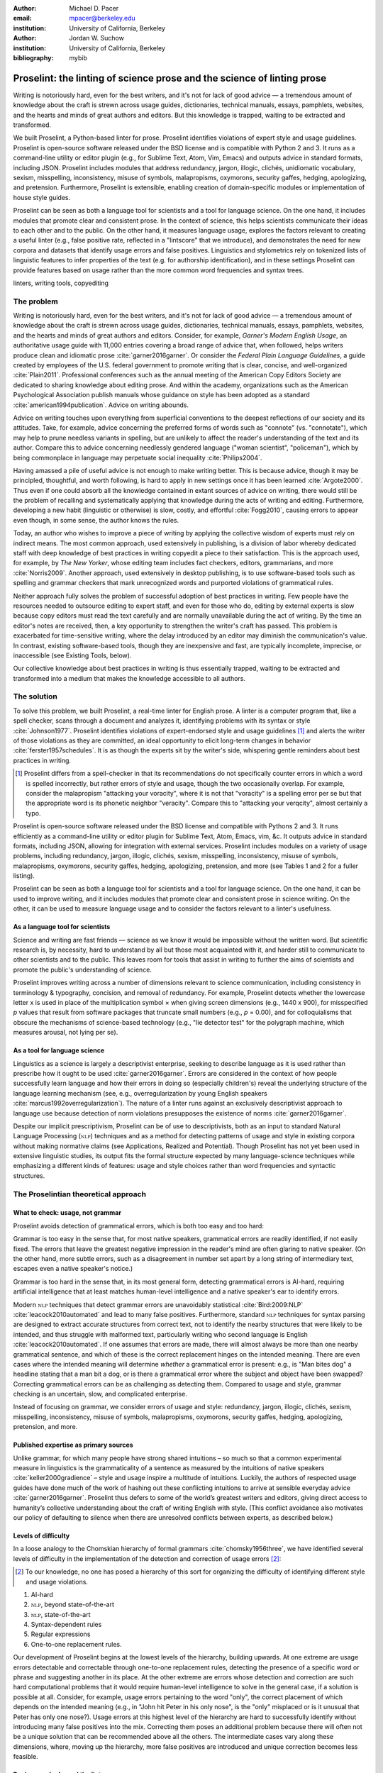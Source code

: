 :author: Michael D. Pacer
:email: mpacer@berkeley.edu
:institution: University of California, Berkeley

:author: Jordan W. Suchow
:institution: University of California, Berkeley

:bibliography: mybib

========================================================================
Proselint: the linting of science prose and the science of linting prose
========================================================================

.. class:: abstract

   Writing is notoriously hard, even for the best writers, and it's not for lack of good advice — a tremendous amount of knowledge about the craft is strewn across usage guides, dictionaries, technical manuals, essays, pamphlets, websites, and the hearts and minds of great authors and editors. But this knowledge is trapped, waiting to be extracted and transformed.

   We built Proselint, a Python-based linter for prose. Proselint identifies violations of expert style and usage guidelines. Proselint is open-source software released under the BSD license and is compatible with Python 2 and 3. It runs as a command-line utility or editor plugin (e.g., for Sublime Text, Atom, Vim, Emacs) and outputs advice in standard formats, including JSON. Proselint includes modules that address redundancy, jargon, illogic, clichés, unidiomatic vocabulary, sexism, misspelling, inconsistency, misuse of symbols, malapropisms, oxymorons, security gaffes, hedging, apologizing, and pretension. Furthermore, Proselint is extensible, enabling creation of domain-specific modules or implementation of house style guides.

   Proselint can be seen as both a language tool for scientists and a tool for language science. On the one hand, it includes modules that promote clear and consistent prose. In the context of science, this helps scientists communicate their ideas to each other and to the public. On the other hand, it measures language usage, explores the factors relevant to creating a useful linter (e.g., false positive rate, reflected in a "lintscore" that we introduce), and demonstrates the need for new corpora and datasets that identify usage errors and false positives. Linguistics and stylometrics rely on tokenized lists of linguistic features to infer properties of the text (e.g. for authorship identification), and in these settings Proselint can provide features based on usage rather than the more common word frequencies and syntax trees.

.. class:: keywords

   linters, writing tools, copyediting

The problem
===========

Writing is notoriously hard, even for the best writers, and it's not for lack of good advice — a tremendous amount of knowledge about the craft is strewn across usage guides, dictionaries, technical manuals, essays, pamphlets, websites, and the hearts and minds of great authors and editors. Consider, for example, *Garner's Modern English Usage*, an authoritative usage guide with 11,000 entries covering a broad range of advice that, when followed, helps writers produce clean and idiomatic prose :cite:`garner2016garner`. Or consider the *Federal Plain Language Guidelines*, a guide created by employees of the U.S. federal government to promote writing that is clear, concise, and well-organized :cite:`Plain2011`. Professional conferences such as the annual meeting of the American Copy Editors Society are dedicated to sharing knowledge about editing prose. And within the academy, organizations such as the American Psychological Association publish manuals whose guidance on style has been adopted as a standard :cite:`american1994publication`. Advice on writing abounds.

Advice on writing touches upon everything from superficial conventions to the deepest reflections of our society and its attitudes. Take, for example, advice concerning the preferred forms of words such as "connote" (vs. "connotate"), which may help to prune needless variants in spelling, but are unlikely to affect the reader's understanding of the text and its author. Compare this to advice concerning needlessly gendered language ("woman scientist", "policeman"), which by being commonplace in language may perpetuate social inequality :cite:`Philips2004`.

Having amassed a pile of useful advice is not enough to make writing better. This is because advice, though it may be principled, thoughtful, and worth following, is hard to apply in new settings once it has been learned :cite:`Argote2000`. Thus even if one could absorb all the knowledge contained in extant sources of advice on writing, there would still be the problem of recalling and systematically applying that knowledge during the acts of writing and editing. Furthermore, developing a new habit (linguistic or otherwise) is slow, costly, and effortful :cite:`Fogg2010`, causing errors to appear even though, in some sense, the author knows the rules.

Today, an author who wishes to improve a piece of writing by applying the collective wisdom of experts must rely on indirect means. The most common approach, used extensively in publishing, is a division of labor whereby dedicated staff with deep knowledge of best practices in writing copyedit a piece to their satisfaction. This is the approach used, for example, by *The New Yorker*, whose editing team includes fact checkers, editors, grammarians, and more :cite:`Norris2009`. Another approach, used extensively in desktop publishing, is to use software-based tools such as spelling and grammar checkers that mark unrecognized words and purported violations of grammatical rules.

Neither approach fully solves the problem of successful adoption of best practices in writing. Few people have the resources needed to outsource editing to expert staff, and even for those who do, editing by external experts is slow because copy editors must read the text carefully and are normally unavailable during the act of writing. By the time an editor's notes are received, then, a key opportunity to strengthen the writer's craft has passed. This problem is exacerbated for time-sensitive writing, where the delay introduced by an editor may diminish the communication's value. In contrast, existing software-based tools, though they are inexpensive and fast, are typically incomplete, imprecise, or inaccessible (see Existing Tools, below). 

Our collective knowledge about best practices in writing is thus essentially trapped, waiting to be extracted and transformed into a medium that makes the knowledge accessible to all authors.

The solution
============

To solve this problem, we built Proselint, a real-time linter for English prose. A linter is a computer program that, like a spell checker, scans through a document and analyzes it, identifying problems with its syntax or style :cite:`Johnson1977`. Proselint identifies violations of expert-endorsed style and usage guidelines [#]_  and alerts the writer of those violations as they are committed, an ideal opportunity to elicit long-term changes in behavior :cite:`ferster1957schedules`. It is as though the experts sit by the writer's side, whispering gentle reminders about best practices in writing.

.. [#] Proselint differs from a spell-checker in that its recommendations do not specifically counter errors in which a word is spelled incorrectly, but rather errors of style and usage, though the two occasionally overlap. For example, consider the malapropism "attacking your voracity", where it is not that "voracity" is a spelling error per se but that the appropriate word is its phonetic neighbor "veracity". Compare this to "attacking your verqcity", almost certainly a typo.

Proselint is open-source software released under the BSD license and compatible with Pythons 2 and 3. It runs efficiently as a command-line utility or editor plugin for Sublime Text, Atom, Emacs, vim, &c. It outputs advice in standard formats, including JSON, allowing for integration with external services. Proselint includes modules on a variety of usage problems, including redundancy, jargon, illogic, clichés, sexism, misspelling, inconsistency, misuse of symbols, malapropisms, oxymorons, security gaffes, hedging, apologizing, pretension, and more (see Tables 1 and 2 for a fuller listing).

Proselint can be seen as both a language tool for scientists and a tool for language science. On the one hand, it can be used to improve writing, and it includes modules that promote clear and consistent prose in science writing. On the other, it can be used to measure language usage and to consider the factors relevant to a linter's usefulness.


As a language tool for scientists
----------------------------------

Science and writing are fast friends — science as we know it would be impossible without the written word. But scientific research is, by necessity, hard to understand by all but those most acquainted with it, and harder still to communicate to other scientists and to the public. This leaves room for tools that assist in writing to further the aims of scientists and promote the public's understanding of science. 

Proselint improves writing across a number of dimensions relevant to science communication, including consistency in terminology & typography, concision, and removal of redundancy. For example, Proselint detects whether the lowercase letter x is used in place of the multiplication symbol × when giving screen dimensions (e.g., 1440 x 900), for misspecified *p* values that result from software packages that truncate small numbers (e.g., *p* = 0.00), and for colloquialisms that obscure the mechanisms of science-based technology (e.g., "lie detector test" for the polygraph machine, which measures arousal, not lying per se).

As a tool for language science
------------------------------

Linguistics as a science is largely a descriptivist enterprise, seeking to describe language as it is used rather than prescribe how it ought to be used :cite:`garner2016garner`. Errors are considered in the context of how people successfully learn language and how their errors in doing so (especially children's) reveal the underlying structure of the language learning mechanism (see, e.g.,  overregularization by young English speakers :cite:`marcus1992overregularization`). The nature of a linter runs against an exclusively descriptivist approach to language use because detection of norm violations presupposes the existence of norms :cite:`garner2016garner`.

Despite our implicit prescriptivism, Proselint can be of use to descriptivists, both as an input to standard Natural Language Processing (:math:`\textsc{nlp}`) techniques and as a method for detecting patterns of usage and style in existing corpora without making normative claims (see Applications, Realized and Potential). Though Proselint has not yet been used in extensive linguistic studies, its output fits the formal structure expected by many language-science techniques while emphasizing a different kinds of features: usage and style choices rather than word frequencies and syntactic structures.

The Proselintian theoretical approach
=====================================

What to check: usage, not grammar
---------------------------------

Proselint avoids detection of grammatical errors, which is both too easy and too hard:

Grammar is too easy in the sense that, for most native speakers, grammatical errors are readily identified, if not easily fixed. The errors that leave the greatest negative impression in the reader's mind are often glaring to native speaker. (On the other hand, more subtle errors, such as a disagreement in number set apart by a long string of intermediary text, escapes even a native speaker's notice.)

Grammar is too hard in the sense that, in its most general form, detecting grammatical errors is AI-hard, requiring artificial intelligence that at least matches human-level intelligence and a native speaker's ear to identify errors. 

Modern :math:`\textsc{nlp}` techniques that detect grammar errors are unavoidably statistical :cite:`Bird:2009:NLP` :cite:`leacock2010automated` and lead to many false positives. Furthermore, standard :math:`\textsc{nlp}` techniques for syntax parsing are designed to extract accurate structures from correct text, not to identify the nearby structures that were likely to be intended, and thus struggle with malformed text, particularly writing who second language is English :cite:`leacock2010automated`. If one assumes that errors are made, there will almost always be more than one nearby grammatical sentence, and which of these is the correct replacement hinges on the intended meaning. There are even cases where the intended meaning will determine *whether* a grammatical error is present: e.g., is "Man bites dog" a headline stating that a man bit a dog, or is there a grammatical error where the subject and object have been swapped? Correcting grammatical errors can be as challenging as detecting them. Compared to usage and style, grammar checking is an uncertain, slow, and complicated enterprise.

Instead of focusing on grammar, we consider errors of usage and style: redundancy, jargon, illogic, clichés, sexism, misspelling, inconsistency, misuse of symbols, malapropisms, oxymorons, security gaffes, hedging, apologizing, pretension, and more. 

Published expertise as primary sources
--------------------------------------

Unlike grammar, for which many people have strong shared intuitions – so much so that a common experimental measure in linguistics is the grammaticality of a sentence as measured by the intuitions of native speakers :cite:`keller2000gradience` – style and usage inspire a multitude of intuitions. Luckily, the authors of respected usage guides have done much of the work of hashing out these conflicting intuitions to arrive at sensible everyday advice :cite:`garner2016garner`. Proselint thus defers to some of the world’s greatest writers and editors, giving direct access to humanity’s collective understanding about the craft of writing English with style. (This conflict avoidance also motivates our policy of defaulting to silence when there are unresolved conflicts between experts, as described below.)

Levels of difficulty
--------------------

In a loose analogy to the Chomskian hierarchy of formal grammars :cite:`chomsky1956three`, we have identified several levels of difficulty in the implementation of the detection and correction of usage errors [#]_:

.. [#] To our knowledge, no one has posed a hierarchy of this sort for organizing the difficulty of identifying different style and usage violations.  

#. AI-hard
#. :math:`\textsc{nlp}`, beyond state-of-the-art
#. :math:`\textsc{nlp}`, state-of-the-art
#. Syntax-dependent rules
#. Regular expressions
#. One-to-one replacement rules. 

Our development of Proselint begins at the lowest levels of the hierarchy, building upwards. At one extreme are usage errors detectable and correctable through one-to-one replacement rules, detecting the presence of a specific word or phrase and suggesting another in its place. At the other extreme are errors whose detection and correction are such hard computational problems that it would require human-level intelligence to solve in the general case, if a solution is possible at all. Consider, for example, usage errors pertaining to the word "only", the correct placement of which depends on the intended meaning (e.g., in "John hit Peter in his only nose", is the "only" misplaced or is it unusual that Peter has only one nose?). Usage errors at this highest level of the hierarchy are hard to successfully identify without introducing many false positives into the mix. Correcting them poses an additional problem because there will often not be a unique solution that can be recommended above all the others. The intermediate cases vary along these dimensions, where, moving up the hierarchy, more false positives are introduced and unique correction becomes less feasible.

Rapiers, cudgels, and the lintscore
-----------------------------------

Any new tool, for language or otherwise, faces a challenge to its adoption: it must demonstrate that the cost of learning to use the tool is outweighed by the utility it provides. Pen & ink, paper, and the computer each enabled new modes of communication and, in doing so, provided obvious value. In contrast, tools that merely improve existing capabilities are at a comparative disadvantage because they must demonstrate a substantial improvement over the status quo. This is the case for Proselint. 

Because of this need to demonstrate utility, earlier language tools attempted to offer as much help as possible. In a sense, they wielded a cudgel, a tool that indiscriminately affects large areas of flesh. Each issue flagged might be an error, but it might instead be a false alarm. Let :math:`T` be the number of true errors, and :math:`F` be the number of false alarms (thus making :math:`T+F` the total number of flags raised by the tool). The cudgel approach attempts to maximize :math:`T`, flagging as much as possible, without considering :math:`F`. Writers who use those tools would see many genuine errors, errors that Proselint might not yet detect. However, their emphasis on maximizing :math:`T` at the expense of :math:`F` is to their detriment. These tools raise so many false alarms that their advice cannot be trusted: writers must weigh each proposed error.

Proselint aims to be not a cudgel, but a rapier, a tool that pinpoints weak spots and strikes where it will make the most impact. With Proselint, we aim for a tool so precise that it becomes possible to unquestioningly adopt its recommendations and still come out ahead with stronger, tighter prose. Better to be quiet and authoritative than loud and unreliable. 

To achieve this, we penalize false positives :math:`F` by evaluating Proselint in terms of its *lintscore*. The lintscore gives a point for every true positive (:math:`T`) and penalizes on the basis of the false-positive rate :math:`\alpha = \frac{F}{T+F}`. The lintscore is given by

.. math::
    l(T,F;k) = T(1-\alpha)^k,

where :math:`k` is a parameter controlling the strength of the :math:`1-\alpha` penalty. Note that our lintscore is not a readability metric, but rather a metric by which prose linters can be evaluated, using notions from signal detection theory (false positives) as an indirect measure of trustworthiness.

We can also develop a lintscore for documents with unknown empirical false-positive rates. We can accomplish this by asking about the expected best-case lintscore, but penalizing the result by a false-positive rate estimated from a related corpus of documents. This is sufficient to build a probabilistic model of the problem as a collection of independent identically distributed Bernoulli random variables. Suppose each flag produces a false positive with probability equal to the estimated false positive rate (:math:`\hat{\alpha}=\frac{\hat{F}}{\hat{T}+\hat{F}}`). For :math:`N` flags, the probability that every flag is correct is :math:`(1-\hat{\alpha})^N`. Multipying this by the best-case number of true positives (i.e., :math:`T\equiv N`) gives :math:`N(1-\hat{\alpha})^N`. This has the same form as our standard lintscore, but with :math:`\hat{\alpha}` as the estimated :math:`\alpha` and :math:`k` as the best-case number of successes (:math:`k\equiv N`).

The advice
==========

Proselint is built around advice derived from works by Bryan Garner, David Foster Wallace, Chuck Palahniuk, Steve Pinker, Mary Norris, Mark Twain, Elmore Leonard, George Orwell, Matthew Butterick, William Strunk, E.B. White, Philip Corbett, Ernest Gowers, and the editorial staff of the world’s finest literary magazines and newspapers, among others. [#]_ 

.. [#] Proselint has not been endorsed by these individuals; we have merely implemented their words in code.

Our standard for inclusion of a new rule is that it should be accompanied by an appropriate citation from a recognized expert on language usage. Though we have no explicit criteria for what makes a citation appropriate, we have, in practice, given greater weight to works from well-established publishers and those widely cited as reliable sources of advice. The choice of which rules to implement is ultimately a question of feasibility of implementation, utility, and preference, and our guiding preference is to make Proselint as widely useful as possible with the minimum amount of customization. 

Though it has not arisen, in the case of unresolved conflicts between advice from multiple sources, our default is to exclude all forms of the advice, under the logic that it is unreasonable to hold users of Proselint to a higher standard than the experts, at least one of whom endorses the user's usage choice.

We aim to have excellent defaults without hampering adaptability to user's personal preferences, and thus designed Proselint so that it can be customized either by adding new rules or by excluding existing rules through a configuration file.

Examples of some rules
----------------------

Tables 1 and 2 list much of the advice that Proselint currently implements. The following examples are meant to give a taste of this advice:

#. Detecting the word "agendize", Proselint notes, "agendize is jargon, could you replace it with something more standard?" :cite:`garner2016garner`

#. In response to "In recent years, an increasing number of psychologists have...", Proselint notes, "Professional narcisissm. Talk about the subject, not its study." :cite:`pinker2015sense`

#. In response to "A group of starlings...", Proselint notes "The venery term is 'murmuration'"". :cite:`garner2016garner`

.. table:: What Proselint checks. :label:`checks`

   +---------------------------------+---------------------------------------------+
   | ID                              | Description                                 |
   +=================================+=============================================+
   |``airlinese.misc``               | Avoiding jargon of the airline industry     |
   +---------------------------------+---------------------------------------------+
   |``annotations.misc``             | Catching annotations left in the text       |
   +---------------------------------+---------------------------------------------+
   |``archaism.misc``                | Avoiding archaic forms                      |
   +---------------------------------+---------------------------------------------+
   |``cliches.hell``                 | Avoiding a common cliché                    |
   +---------------------------------+---------------------------------------------+
   |``cliches.misc``                 | Avoiding clichés                            |
   +---------------------------------+---------------------------------------------+
   |``consistency.spacing``          | Consistent sentence spacing                 |
   +---------------------------------+---------------------------------------------+
   |``consistency.spelling``         | Consistent spelling                         |
   +---------------------------------+---------------------------------------------+
   |``corporate_speak.misc``         | Avoiding corporate buzzwords`               |
   +---------------------------------+---------------------------------------------+
   |``cursing.filth``                | Words to avoid                              |
   +---------------------------------+---------------------------------------------+
   |``cursing.nfl``                  | Avoiding words banned by the NFL            |
   +---------------------------------+---------------------------------------------+
   |``dates_times.am_pm``            | Using the right form for  time              |
   +---------------------------------+---------------------------------------------+
   |``dates_times.dates``            | Stylish formatting of dates                 |
   +---------------------------------+---------------------------------------------+
   |``hedging.misc``                 | Not hedging                                 |
   +---------------------------------+---------------------------------------------+
   |``hyperbole.misc``               | Not being hyperbolic                        |
   +---------------------------------+---------------------------------------------+
   |``jargon.misc``                  | Avoiding miscellaneous jargon               |
   +---------------------------------+---------------------------------------------+
   |``lexical_illusions.misc``       | Avoiding lexical illusions                  |
   +---------------------------------+---------------------------------------------+
   |``links.broken``                 | Linking only to existing sites              |
   +---------------------------------+---------------------------------------------+
   |``malapropisms.misc``            | Avoiding common malapropisms                |
   +---------------------------------+---------------------------------------------+
   |``misc.apologizing``             | Being confident                             |
   +---------------------------------+---------------------------------------------+
   |``misc.back_formations``         | Avoiding needless backformations            |
   +---------------------------------+---------------------------------------------+
   |``misc.bureaucratese``           | Avoiding bureaucratese                      |
   +---------------------------------+---------------------------------------------+
   |``misc.but``                     | Avoid starting a paragraph with "But..."    |
   +---------------------------------+---------------------------------------------+
   |``misc.capitalization``          | Capitalizing correctly                      |
   +---------------------------------+---------------------------------------------+
   |``misc.chatspeak``               | Avoiding lolling and other chatspeak        |
   +---------------------------------+---------------------------------------------+
   |``misc.commercialese``           | Avoiding commerical jargon                  |
   +---------------------------------+---------------------------------------------+
   |``misc.currency``                | Avoiding redundant currency symbols         |
   +---------------------------------+---------------------------------------------+
   |``misc.debased``                 | Avoiding debased language                   |
   +---------------------------------+---------------------------------------------+
   |``misc.false_plurals``           | Avoiding false plurals                      |
   +---------------------------------+---------------------------------------------+
   |``misc.illogic``                 | Avoiding illogical forms                    |
   +---------------------------------+---------------------------------------------+
   |``misc.inferior_superior``       | Superior to, not than                       |
   +---------------------------------+---------------------------------------------+
   |``misc.latin``                   | Avoiding overuse of Latin phrases           |
   +---------------------------------+---------------------------------------------+
   |``misc.many_a``                  | Many a singular                             |
   +---------------------------------+---------------------------------------------+
   |``misc.metaconcepts``            | Avoiding overuse of metaconcepts            |
   +---------------------------------+---------------------------------------------+
   |``misc.narcisissm``              | Talking about the subject, not its study    |
   +---------------------------------+---------------------------------------------+
   |``misc.phrasal_adjectives``      | Hyphenating phrasal adjectives              |
   +---------------------------------+---------------------------------------------+
   |``misc.preferred_forms``         | Miscellaneous preferred forms               |
   +---------------------------------+---------------------------------------------+
   |``misc.pretension``              | Avoiding being pretentious                  |
   +---------------------------------+---------------------------------------------+

.. table:: What Proselint checks (cont.). :label:`checkscont`

   +---------------------------------+---------------------------------------------+
   | ID                              | Description                                 |
   +=================================+=============================================+
   |``misc.professions``             | Calling jobs by the right name              |
   +---------------------------------+---------------------------------------------+
   |``misc.punctuation``             | Using punctuation assiduously               |
   +---------------------------------+---------------------------------------------+
   |``misc.scare_quotes``            | Using scare quotes only when needed         |
   +---------------------------------+---------------------------------------------+
   |``misc.suddenly``                | Avoiding the word suddenly                  |
   +---------------------------------+---------------------------------------------+
   |``misc.tense_present``           | Advice from Tense Present                   |
   +---------------------------------+---------------------------------------------+
   |``misc.waxed``                   | Waxing poetic                               |
   +---------------------------------+---------------------------------------------+
   |``misc.whence``                  | Using "whence"                              |
   +---------------------------------+---------------------------------------------+
   |``mixed_metaphors.misc``         | Not mixing metaphors                        |
   +---------------------------------+---------------------------------------------+
   |``mondegreens.misc``             | Avoiding mondegreen                         |
   +---------------------------------+---------------------------------------------+
   |``needless_variants.misc``       | Using the preferred form                    |
   +---------------------------------+---------------------------------------------+
   |``nonwords.misc``                | Avoid using nonwords                        |
   +---------------------------------+---------------------------------------------+
   |``oxymorons.misc``               | Avoiding oxymorons                          |
   +---------------------------------+---------------------------------------------+
   |``psychology.misc``              | Avoiding misused psychological terms        |
   +---------------------------------+---------------------------------------------+
   |``redundancy.misc``              | Avoid redundancy & saying things twice      |
   +---------------------------------+---------------------------------------------+
   |``redundancy.ras_syndrome``      | Avoiding RAS syndrome                       |
   +---------------------------------+---------------------------------------------+
   |``skunked_terms.misc``           | Avoid using skunked terms                   |
   +---------------------------------+---------------------------------------------+
   |``spelling.able_atable``         | -able vs. -atable                           |
   +---------------------------------+---------------------------------------------+
   |``spelling.able_ible``           | -able vs. -ible                             |
   +---------------------------------+---------------------------------------------+
   |``spelling.athletes``            | Spelling of athlete names                   |
   +---------------------------------+---------------------------------------------+
   |``spelling.em_im_en_in``         | -em vs. -im and -en vs. -in                 |
   +---------------------------------+---------------------------------------------+
   |``spelling.er_or``               | -er vs. -or                                 |
   +---------------------------------+---------------------------------------------+
   |``spelling.in_un``               | in- vs. un-                                 |
   +---------------------------------+---------------------------------------------+
   |``spelling.misc``                | Spelling words corectly                     |
   +---------------------------------+---------------------------------------------+
   |``security.credit_card``         | Keeping credit card numbers secret          |
   +---------------------------------+---------------------------------------------+
   |``security.password``            | Keeping passwords secret                    |
   +---------------------------------+---------------------------------------------+
   |``sexism.misc``                  | Avoiding sexist language                    |
   +---------------------------------+---------------------------------------------+
   |``terms.animal_adjectives``      | Animal adjectives                           |
   +---------------------------------+---------------------------------------------+
   |``terms.denizen_labels``         | Calling denizens by the right name          |
   +---------------------------------+---------------------------------------------+
   |``terms.eponymous_adjs``         | Calling people by the right name            |
   +---------------------------------+---------------------------------------------+
   |``terms.venery``                 | Call groups of animals by the right name    |
   +---------------------------------+---------------------------------------------+
   |``typography.diacritics``        | Using dïacríticâl marks                     |
   +---------------------------------+---------------------------------------------+
   |``typography.exclamation``       | Avoiding overuse of exclamation             |
   +---------------------------------+---------------------------------------------+
   |``typography.symbols``           | Using the right symbols                     |
   +---------------------------------+---------------------------------------------+
   |``uncomparables.misc``           | Not comparing uncomparables                 |
   +---------------------------------+---------------------------------------------+
   |``weasel_words.misc``            | Avoiding weasel words                       |
   +---------------------------------+---------------------------------------------+
   |``weasel_words.very``            | Avoiding the word "very"                    |
   +---------------------------------+---------------------------------------------+


Code: Structure & Performance
=============================

Rule modules
------------

Proselint rules are organized into modules that reflect the structure of language advice found in usage guides :cite:`garner2016garner`. For example, Proselint includes a module ``terms`` that encourages expressive vocabulary by flagging use of unidiomatic and generic terms, with submodules for categories of terms found as entries in usage guides. For example, one such submodule, ``terms.venery``, pertains to *venery terms*, which arose from hunting tradition and describe groups of animals of a particular species — a "pride" of lions or an "unkindness" of ravens. Another such submodule, ``terms.denizen_labels``, pertains to *demonyms*, which are used to describe people from a particular place — *New Yorkers* (New York), *Mancunians* (Manchester), or *Novocastrians* (Newcastle).

Organizing rules into modules is useful for two reasons. First, it allows for a logical grouping of similar rules, which often require similar computational machinery to implement. Second, it allows users to include and exclude rules at a higher level of abstraction than that of an individual word or phrase. We note that people may wish to include and exclude linting rules at a level more finely grained than the submodule, and it is an open challenge how best to allow this customization while minimizing the pain of navigating, modifying, and comprehending the format for customization.

Rule templates
--------------

In general, a rule's implementation in code need only take in a string of text, apply logic identifying whether the rule has been violated, and then return a value identifying the violation in the correct format. These weak requirements, paired with the expressibility of Python, allow detectors to be built for all computable usage and style requirements. However, it provides little help when creating new rules, which often follow similar logic.

To ease the implementation of new rules, we have written functions that help to follow the protocol and provide the most common logical forms. These include checking for the existence of a given word, phrase, or pattern (``existence_check()``), for intra-document consistency in usage (``consistency_check()``), and for usage of preferred forms (``preferred_forms_check()``). 

For example, the following code implements a rule regarding the formatting of times using the ``existence check`` rule template. 

.. code-block:: python

    def check_midnight_noon(text):
        """Check the text."""
        err = "dates_times.am_pm.midnight_noon"
        msg = (u"12 a.m. and 12 p.m. are wrong and "
        "confusing. Use 'midnight' or 'noon'.")
        regex = "12 ?[ap]\.?m\.?"
        return existence_check(text, [regex], err, msg)

This function detects use of 12am or 12pm (or many other variants, including 12AM, 12 P.M, and 12aM) and suggests that the author use noon or midnight in its place.

Memoization
-----------

One of our goals is for Proselint to be efficient enough for use as a real-time linter while an author writes. Efficiency is increased by avoiding redundant computation, storing the results of expensive function calls from one run of the linter to the next, a technique called *memoization*. Consider, for example, that many of Proselint's checks can operate at the level of a paragraph and that most paragraphs do not change from moment to moment when a sizeable document is being edited. At the extreme, when a linter is run after each keystroke, this is true by definition. By running checks over paragraphs, recomputing only when the paragraph has changed (and otherwise returning the memoized result), it is possible to reduce the total amount of computation and thus improve the linter's running time. Proselint makes extensive use of memoization to improve its running time.


Using Proselint
===============

Installation
------------
Proselint is available on the Python Package Index and can be installed using pip:

.. code-block:: bash

   pip install Proselint

Alternatively, those wishing to develop Proselint can retrieve the Git repository from https://github.com/amperser/Proselint and then install the software using setuptools: 

.. code-block:: bash

   python setup.py develop


Command-line utility
--------------------

At its core, Proselint is a command-line utility that reads in a text file:

.. code-block:: bash

   proselint text.md

Running this command prints a list of suggestions to stdout, one per line. Each suggestion has the form:

.. code-block:: bash

   text.md:<line>:<column>: <check_name> <message>

For example,

.. code-block:: bash

  text.md:0:10: uncomparables.misc Comparison of ... 
  an uncomparable: 'unique' can not be compared.

suggests that, at column 10 of line 0, the check ``uncomparables.misc`` detected an issue where the uncomparable adjective "unique" was compared, as in "very unique". The command-line utility can also print the list of suggestions in JSON using the ``--json`` flag. In this case, the output is considerably richer:

.. code-block:: javascript

  {
      // The check originating this suggestion
      "check": "uncomparables.misc", 
      
      // The line where the error starts
      "line": 1, 

      //The column where the error starts
      "column": 1, 
      
      // Index in the text where the error starts
      "start": 1,

      // the index in the text where the error ends
      "end": 18, 
      
      // start - end
      "extent": 17, 
      
      // Message describing the advice
      "message": "Comparison of an uncomparable: ...
      'very unique\n' is not comparable.",
      
      // Possible replacements
      "replacements": null, 

      // Importance("suggestion", "warning", "error")
      "severity": "warning"
  }


Text editor plugins
-------------------
An effective way to promote adoption of best practices in writing through linters is to embed linters within the tools that people already use to write; this removes a barrier to adoption. Towards that aim, available for Proselint are plugins for popular text editors, including Emacs, vim, Sublime Text, and Atom. Some were created by us, some were contributed by others in the community.

Applications, realized and potential
====================================

As a proof of concept, we used Proselint to make contributions to several documents, including the White House's `Federal Source Code Policy <https://github.com/WhiteHouse/source-code-policy>`_; `The Open Logic Project <https://github.com/OpenLogicProject/OpenLogic>`_, a textbook on advanced logic; Infoactive's `Data + Design book <https://github.com/infoactive/data-design>`_; and many of the other papers contributed to `SciPy 2016 <https://github.com/scipy-conference/scipy_proceedings>`_. In addition, to evaluate Proselint's false-alarm rate, we developed a corpus of essays from well-edited magazines such as *Harper's Magazine*, *The New Yorker*, and *The Atlantic*, and measured the lintscore, defined below. Because the essays included in our corpus were edited by a team of experts, we expect Proselint to remain mostly silent, commenting only on the rare error that slips through unnoticed by the editors or, more commonly, on the finer points of usage, about which experts may disagree. When run over v0.1.0 of our corpus, we achieved a lintscore of 98.8 (*k* = 2).


An analysis of potential applications
-------------------------------------

The most straightforward application of Proselint is for enforcement of usage and style guidelines in writing. This could include extending Proselint to enforce following a house style guide or an academic publisher's journal requirements.

A possible application of Proselint as a tool for language science is in tracking historical trends in usage. Corpora such as Google Books have been useful for measuring changes in the prevalence of words and phrases over several hundred years. Our tool, in providing a feature set for usage, can be used in a similar way. For example, one might study the prevalence of airlinese (including, for example, use of "momentarily" to mean "in a moment", as in the phrase "we are taking off momentarily") and its alignment with the rise of that industry. 

Another potential application of Proselint as a tool for language science is in stylometry and authorship identification; instead of using standard stylometric measures, which include word frequencies and syntactic structures, we can consider Proselint's rules as a feature set that can be used to identify authors. In a sense, this would allow us to identify authors based not on their language use, but on their language misuse.

The ability to identify authors also enables inverting and generalizing that process, using Proselint's output to obfuscate or encrypt messages by selectively introducing, changing, or removing usage choices. With moderate modifications and a protocol for establishing usage-based keys, Proselint could become a system for designing content-aware steganographic systems, allowing users to convey hidden messages in their choice of words and styles :cite:`bergmair2006content`. Encryption would require modifying the Proselint infrastructure to identify cases where more than one acceptable choice exists.

Finally, standard readability metrics are not defined in a way that would capture the kinds of suggestions that Proselint makes, focusing instead on reading ease rather than conventionality :cite:`flesch1948new`. Proselint could be used to create automated metrics for the readability, consistency, and stylishness of written language.

Existing tools
==============

We have collected a list of known tools for automated language checking. They include:
`1Checker <http://www.1checker.com/>`_, `AbiWord's grammar checker <http://www.abisource.com/>`_, `After the Deadline <https://openatd.wordpress.com/>`_, `Alex <http://alexjs.com/>`_, `Autocrit <https://www.autocrit.com/editor/>`_, `ClearEdits <http://www.clearwriter.com/clearedits.html>`_, `CorrectEnglish <http://www.correctenglish.com/>`_, `CKEditor <http://www.webspellchecker.net/>`_, `Editor <http://www.serenity-software.com/>`_, `The Editorium <http://www.editorium.com/ETKPlus2014.htm>`_, `EditorSoftware <http://www.editorsoftware.com/>`_, `Edminton <http://editminion.com/>`_, `Expresso <http://expresso-app.org/>`_, `Ghotit <http://www.ghotit.com/>`_, `Ginger <http://www.gingersoftware.com/>`_, `GNU Diction <https://www.gnu.org/software/diction/>`_, `GNU Style <http://archive09.linux.com/feature/56833>`_, `Grac <http://grac.sourceforge.net/>`_, `GrammarBase <http://www.grammarbase.com/>`_, `GrammarCheck <http://www.grammarcheck.net/>`_, `Grammar Check Anywhere <https://www.spellcheckanywhere.com/grammar_check/>`_, `Grammar Expert Plus <http://www.wintertree-software.com/app/gramxp/>`_, `GrammarianPro <http://linguisoft.com/gramerrorfeatures.html>`_, `Grammark <https://github.com/markfullmer/grammark>`_, `Grammarly <https://www.grammarly.com/>`_, `Grammar Slammer <http://englishplus.com/grammar/>`_, `Grammatica <http://grammatica-english.soft32.com/>`_, `Grammatik <https://en.wikipedia.org/wiki/Grammatik>`_, `Graviax <http://graviax-grammar-checker.soft112.com/>`_, `Hemmingway <http://www.hemingwayapp.com/desktop.html>`_, `ivanistheone's scripts <https://github.com/ivanistheone/writing_scripts>`_, `Language Tool <https://www.languagetool.org/>`_, `Matt Might's shell scripts <http://matt.might.net/articles/shell-scripts-for-passive-voice-weasel-words-duplicates/>`_, `Microsoft Word's grammar check <https://support.office.com/en-us/article/Check-spelling-and-grammar-cab319e8-17df-4b08-8c6b-b868dd2228d1>`_, `OnlineCorrection.com <http://www.onlinecorrection.com/>`_, `PaperRater <https://www.paperrater.com/>`_, `PerfectIt <http://www.intelligentediting.com/>`_, `ProWritingAid <https://prowritingaid.com/>`_, `Reverso <http://www.reverso.net/>`_, `RightWriter <http://www.right-writer.com/>`_, `Rousseau <https://github.com/GitbookIO/rousseau>`_, `SpellCheckPlus <http://spellcheckplus.com/>`_, `Stilus <http://www.mystilus.com/Main>`_, `Textanz <http://www.textanz.com/>`_, `Virtual Writing Tutor <http://virtualwritingtutor.com/>`_, `Wave <https://en.wikipedia.org/wiki/Apache_Wave>`_, `WhiteSmoke <http://www.whitesmoke.com/>`_, `WordPerfect <http://www.wordperfect.com/us/>`_, `WinProof <http://www.franklinhu.com/winproof.htm>`_, `WordRake <http://www.wordrake.com/>`_, `write-good <https://github.com/btford/write-good>`_, and `Writer's Workbench <http://www.emo.com/>`_.

Though an extensive analysis of these tools is beyond the scope of this paper, we note that these tools are varied in their approaches and coverage. Proselint differs from each tool in a variety of ways (e.g., focusing on grammar versus style, being open versus closed source, or extensible versus static). The greatest difference arises from our willingness to sacrifice coverage to maintain user trust via low false-positive rates as measured through the lintscore. 

Critique: normativity in prose styling
======================================

One critique of Proselint :cite:`hackernews2016` is a concern that introducing any kind of linter-like process to the act of writing prose diminishes the ability for authors to express themselves creatively. These arguments suggest that authors will find themselves limited by the linter's rules and that, as a result, this will have a shaping or homogenizing effect on prose.

To this critique, there are several possible responses. The first few of these apply in general, while the latter apply in the case of technical and scientific writing:

Our goal is not to homogenize text for the sake of uniformity (though perhaps there is value there, too), but rather to detect instances of language use that have been specifically identified by usage experts as being problematic. Creative use of language is not be flagged by Proselint unless it has been identified as problematic. Novelty will continue to introduce new usages, and some of them will be poor and later pointed out as such by authors identified as trustworthy. If, however, one does not trust an usage guide's point of view, our strongest recommendation would be to turn off the modules associated with that guide.

Technical writing of all kinds is often characterized by consistent language use and precise terminology. Even if one views all writing as an inextricably creative endeavor, that creativity – in some cases – needs to be directed toward particular aims :cite:`bringhurst2004elements`. Software documentation, technical manuals, legal, and pedagogical writing all feature this need. The needs of each of these cases will not be well addressed by the same set of guidelines, but each will have a set of guidelines that it can benefit from following.

Science demands consistency to ensure that replication and clarity is possible. At the same time, scientists are in the business of expressing ideas that challenge even the greatest of minds. Their success depends upon their ability to accessibly and captivatingly convey worthwhile ideas that people wish to use in their own work. In cases where the ideas themselves are difficult to grasp, it is important to eradicate opacity from the prose because it conflicts with the idea's proliferation.

Future
======

We see a number of directions for future development of Proselint. 

Scalable, dynamic false-positive detection
------------------------------------------

Computing false-positive rates means identifying whether flags are hits or false alarms. Currently, detecting false positives requires manually evaluation; this scales poorly. Worse, each time the linter is run, the process must be repeated. To address dynamic documents, it would be useful to detect which errors have already been flagged. With little modification, this ability would also allow people to persistently silence instances of flags identified as false alarms.

One approach to scaling false-positive detection divides the task into isolable chunks. Combining this with a process for rapidly evaluating those chunks makes checking for false positives easier across the board and would open the door to load-distribution mechanisms such as crowdsourcing, though it would require solving decision-theoretic problems for false-positive-rate sampling. This can be applied at various levels of organization: corpora, documents, and even rules across documents.

Context-sensitive rule application and machine learning
-------------------------------------------------------

Many rules may apply better to some kinds of documents than to others. For example, in most cases, "extendable" will be conventionally preferable to "extensible"; in software development, the opposite is likely to be true. Applying these rules without consideration of the context will systematically introduce false positives.

In the sense that a riskier rule is one with a higher false-positive rate, context-sensitive rules are necessarily riskier than non-context-sensitive rules. To see why, consider that if a rule were to introduce many false positives across all contexts, it would not be included in Proselint. For rules that do not produce many false positives across contexts, there is no reason to make them context specific. The only reason to include context-specific rule applications is if there are some contexts in which a rule produces higher false-positive rates than in other contexts. If those false-positive rates were low enough to not be excluded by the context insensitive version, their net false-positive rate would only be lower, meaning it would certainly be included in the basic Proselint rule set, excluding it from candidacy as a context-sensitive rule. Accordingly, introducing a rule that *should* be context sensitive, but without the appropriate context sensitivity, will guarantee an increased false-positive rate.

We can silence rules that are predicted to be irrelevant due to context. This allows inclusion of a greater variety of rules without introducing false positives. For example, consider Proselint's rule that states that, when specifying a decade, an apostrophe is unecessary: Eisenhower was president in the 50s, not the 50's. However, not all instances of "50's" are problematic. Consider, for example, the posessive form of artist "50 Cent". One can validly write about "50's manager" when referring to his manager without having made a usage error about decades. Thus Proselint's detector identifies whether a document's topic is 50 Cent. When the topic is not detected, the tool identifies "50's" as a usage error, but when it is detected, the the tool does not flag the usage as erroneous.

The 50 Cent topic detector was developed by hand in the fashion of expert knowledge systems research :cite:`jackson1986introduction`. Generalizing this ability will be crucial to safely growing Proselint's coverage of usage errors. Machine learning techniques for identifying the topic (or mixture of topics) that apply at any point in a document (e.g., topic models :cite:`blei2009topic`) will be needed. Once incorporated, generalizing this to hierarchical, nonparametric topic models will enable taking document sub-structure into account as a form of context :cite:`blei2010nested`.

Improved self-evaluation procedure with multiple corpora
--------------------------------------------------------

In our internal evaluations of Proselint, the lintscore is calculated manually on a static corpus of professionally edited documents. This process can be improved in a number of ways that will lead to different kinds of improvement in Proselint. In addition to boons from making evaluation less effortful, one major improvement would be to identify multiple corpora with different features. We currently have only one corpus, composed of professionally edited documents, which we assume will have few errors. This efficiently alerts us to false alarms that are introduced by the inclusion of new rules. However, it does a poor job of estimating performance on other metrics.

A corpus of relatively green documents are more likely to have true positives and, consequently, will improve our estimates of Proselint's positive utility. If these documents are modified in accordance with Proselint's suggestions, it will create new opportunities in the theory of linting. Lintscores are likely to decrease between drafts if advice is accepted and no new errors are introduced (there will be fewer true positives), but lower lintscores are generally worse. New metrics that track Proselint's success in improving documents are needed.

Corpora of documents drawn from different content-based categories (technical papers, scientific articles, software documentation, fiction, journalism, &c.) will allow us to determine Proselint's performance in evaluating these specific fields. Given that certain rules may be relevant to some fields more than other, this will allow us to ensure that Proselint can be used by the widest possible group of individuals. This also will allow us to learn which rule-sets are relevant to which semantic contexts.

Different document formats (e.g, ``.rst``, ``.tex``, ``.md``, ``.html``, &c.) often rely on syntactical conventions that Proselint falsely identifies as errors. Similar concerns arise for documentation written as docstrings or code comments in a variety of programming languages. Corpora focusing on individual formats and languages will aid in identifying and filtering these errors, enabling development targeted at addressing these problems.

Stylometrics and machine learning
---------------------------------

Stylometrics has extensively studied the problem of identifying the true authors of documents. Many of these studies focus on the relative frequencies with which individual words are used (especially function words). For example, on the basis of the frequency of function words such as "to" and "by", Mosteller and Wallace :cite:`mosteller1963inference` inferred the authorship of twelve essays in the *Federalist Papers*. Proselint provides new measures that could be used to improve this kind of stylometric analysis. 

Several applications follow from authorship identification. One uses its ability to detect ghost-written documents (assuming you have a ground corpus to identify stylometric patterns in the author's writing). This could have applications to identifying academic dishonesty (e.g., purchasing and selling of ghost-written essays). On the other hand, someone who applies Proselint to their text may be able to *escape* identification by avoiding features that distinguish the author's writings. 
.. In cases where anonymity is desired, Proselint can act as a tool to erase the author of a text.

Unlike our current rules, these techniques are fundamentally statistical. Machine learning techniques for inferring identity from sparse data will be particularly applicable. The errors Proselint finds are rare, and sparse measures pose difficultly for methods like those in :cite:`mosteller1963inference`. Furthermore, this endeavor will benefit from an approach that considers the cross product of authors and topics (in the vein of :cite:`rosen2004author`).

An unsolved problem: foreign languages
--------------------------------------

We currently do *not* have plans for extending Proselint to other languages, though we will do our best to aid those who wish to do so. Addressing the problem of linting prose for style and usage in English (of both American and British varieties) is challenging on its own. Attempting to build rule-sets for languages in which we lack fluency would seem to be an exercise in folly. Attempting to manage a community around the correct use of a language we do not speak would be inappropriate.

That said, we have learned lessons that would aid someone who wanted to extend Proselint to other languages. Our hope is that some of those lessons have been successfully conveyed above, but there are likely many more that will only reveal themselves in discussion. We invite anyone who wishes to discuss Proselint as a model for any other endeavor to reach out to us. The last thing we want is for knowledge to be trapped inside our heads. 

Missing corpora
---------------

To evaluate Proselint's false positive rate, we built a corpus of text from well-edited magazines likely to contain low rates of usage errors. In the course of assembling this corpus, we discovered a lacuna in the available linguistic corpora: there are no annotated corpora that provide false-positive rates for style and usage violations [#]_. The Proselint testing framework is an excellent opportunity to develop such a corpus. Unfortunately, because our current corpus derives from copyrighted work, it cannot be released as part of open-source software. Developing an open-source corpus of style and usage errors will be necessary if these tools are to be made available for :math:`\textsc{nlp}` research (outside of our internal testing and research).

.. [#] Editor :cite:`editor_compare` has built a corpus which compares the performance of various grammar checkers (not including Proselint). Their corpus consists of "real-world examples of grammatical mistakes and stylistic problems taken from published sources". A corpus made of errors will maximise true positives, but mistestimates false positive rates in entire real-world documents. Their corpus is not publicly available, and they do not provide a standard format for describing corpora annotated with false positives and negatives.

Contributing to Proselint
=========================

The primary avenue for contributing to Proselint is by contributing code to its GitHub repository, used to organize work on the project. In particular, we have developed an extensive set of Issues that range from trivial-to-fix bugs to lofty features whose addition are entire research projects in their own right. To merit inclusion in Proselint, contributed rules must be accompanied by a citation of an expert who endorses the rule. This is not because language experts are the only arbiters of language usage, but because our goal is explicitly to aggregate best practices as put forth by the experts.

A secondary avenue for contributing to Proselint is through discovery of false alarms: instances where Proselint flags well-formed idiomatic prose as containing a usage error. In this way, people with expertise in editing, language, and quality assurance can make a valuable contribution that directly improves the metric we use to gauge success.

Acknowledgments
================
Work on Proselint was supported in part by the `Berkeley Center for Technology, Society and Policy`__ through the CTSP Fellows program, specifically as regards applying Proselint to the problem of improving governmental communications as laid out in the `Federal Plain Language Guidelines`__.

.. __: https://ctsp.berkeley.edu/

.. __: http://www.plainlanguage.gov/howto/guidelines/FederalPLGuidelines
